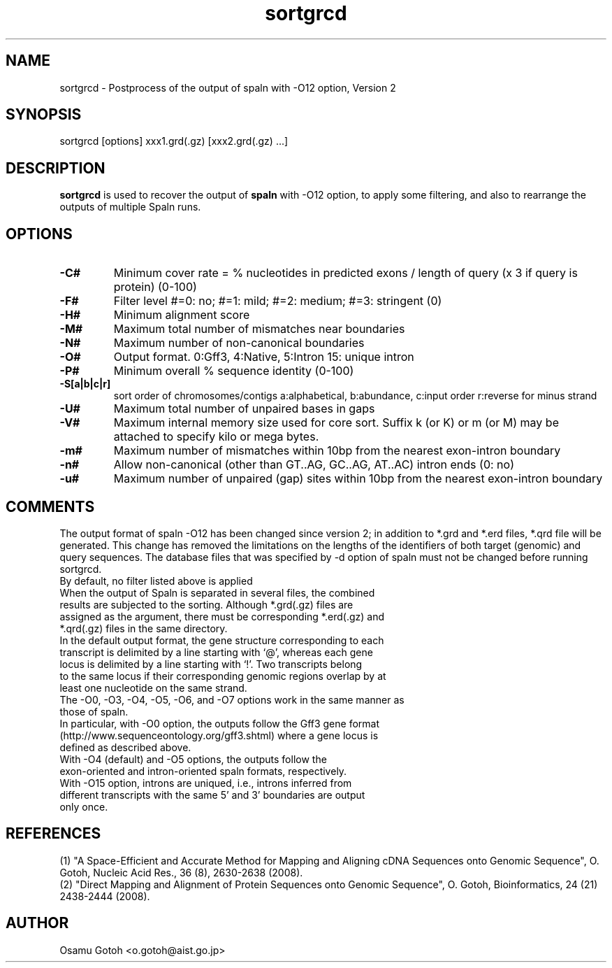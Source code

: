 .\"
.\" Copyright (c) 2007-2018 Osamu Gotoh all rights reserved.
.\"
.TH sortgrcd 1 "2018-09-06" \" -*- nroff -*-
.SH NAME
sortgrcd \- Postprocess of the output of spaln with -O12 option, Version 2

.SH SYNOPSIS
sortgrcd [options] xxx1.grd(.gz) [xxx2.grd(.gz) ...]

.SH DESCRIPTION
\fBsortgrcd\fR is used to recover the output of \fBspaln\fR with -O12 option, 
to apply some filtering, and also to rearrange the outputs of multiple Spaln runs.

.SH OPTIONS
.TP
.B -C#
Minimum cover rate = % nucleotides in predicted exons / length of query (x 3 if query is protein) (0-100)
.TP
.B -F#
Filter level #=0: no; #=1: mild; #=2: medium; #=3: stringent (0)
.TP
.B -H#
Minimum alignment score
.TP
.B -M#
Maximum total number of mismatches near boundaries
.TP
.B -N#
Maximum number of non-canonical boundaries
.TP
.B -O#
Output format. 0:Gff3, 4:Native, 5:Intron 15: unique intron
.TP
.B -P#
Minimum overall % sequence identity (0-100)
.TP
.B -S[a|b|c|r]
sort order of chromosomes/contigs a:alphabetical, b:abundance, c:input order r:reverse for minus strand
.TP
.B -U#
Maximum total number of unpaired bases in gaps
.TP
.B -V#
Maximum internal memory size used for core sort. Suffix k (or K) or m (or M) may be
attached to specify kilo or mega bytes.
.TP
.B -m#
Maximum number of mismatches within 10bp from the nearest exon-intron boundary
.TP
.B -n#
Allow non-canonical (other than GT..AG, GC..AG, AT..AC) intron ends (0: no)
.TP
.B -u#
Maximum number of unpaired (gap) sites within 10bp from the nearest exon-intron boundary

.SH COMMENTS
The output format of spaln -O12 has been changed since version 2; in addition to *.grd and 
*.erd files, *.qrd file will be  generated. This change has removed the limitations on the 
lengths of the identifiers of both target (genomic) and query sequences. The database files
that was specified by -d option of spaln must not be changed before running sortgrcd.
.TP
By default, no filter listed above is applied
.TP
When the output of Spaln is separated in several files, the combined results are subjected to the sorting. Although *.grd(.gz) files are assigned as the argument, there must be corresponding *.erd(.gz) and *.qrd(.gz) files in the same directory.
.TP
In the default output format, the gene structure corresponding to each transcript is delimited by a line starting with `@', whereas each gene locus is delimited by a line starting with `!'. Two transcripts belong to the same locus if their corresponding genomic regions overlap by at least one nucleotide on the same strand.
.TP
The -O0, -O3, -O4, -O5, -O6, and -O7 options work in the same manner as those of spaln.
.TP
In particular, with -O0 option, the outputs follow the Gff3 gene format (http://www.sequenceontology.org/gff3.shtml) where a gene locus is defined as described above.
.TP
With -O4 (default) and -O5 options, the outputs follow the exon-oriented and intron-oriented spaln formats, respectively.
.TP
With -O15 option, introns are uniqued, i.e., introns inferred from different transcripts with the same 5' and 3' boundaries are output only once.

.SH REFERENCES
(1) "A Space-Efficient and Accurate Method for Mapping and Aligning 
cDNA Sequences onto Genomic Sequence",
O. Gotoh, Nucleic Acid Res., 36 (8), 2630-2638 (2008).
.br
(2) "Direct Mapping and Alignment of Protein Sequences onto Genomic Sequence",
O. Gotoh, Bioinformatics, 24 (21) 2438-2444 (2008).

.SH AUTHOR
Osamu Gotoh <o.gotoh@aist.go.jp>

